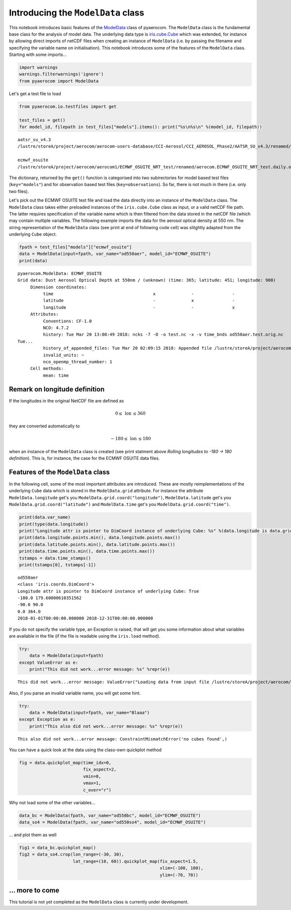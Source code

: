 
Introducing the ``ModelData`` class
~~~~~~~~~~~~~~~~~~~~~~~~~~~~~~~~~~~

This notebook introduces basic features of the
`ModelData <http://aerocom.met.no/pyaerocom/api.html#pyaerocom.modeldata.ModelData>`__
class of pyaerocom. The ``ModelData`` class is the fundamental base
class for the analysis of model data. The underlying data type is
`iris.cube.Cube <http://scitools.org.uk/iris/docs/latest/iris/iris/cube.html#iris.cube.Cube>`__
which was extended, for instance by allowing direct imports of netCDF
files when creating an instance of ``ModelData`` (i.e. by passing the
filename and specifying the variable name on initialisation). This
notebook introduces some of the features of the ``ModelData`` class.
Starting with some imports...

.. code:: ipython3

    import warnings
    warnings.filterwarnings('ignore')
    from pyaerocom import ModelData

Let's get a test file to load

.. code:: ipython3

    from pyaerocom.io.testfiles import get
    
    test_files = get()
    for model_id, filepath in test_files["models"].items(): print("%s\n%s\n" %(model_id, filepath))


.. parsed-literal::

    aatsr_su_v4.3
    /lustre/storeA/project/aerocom/aerocom-users-database/CCI-Aerosol/CCI_AEROSOL_Phase2/AATSR_SU_v4.3/renamed/aerocom.AATSR_SU_v4.3.daily.od550aer.2008.nc
    
    ecmwf_osuite
    /lustre/storeA/project/aerocom/aerocom1/ECMWF_OSUITE_NRT_test/renamed/aerocom.ECMWF_OSUITE_NRT_test.daily.od550aer.2018.nc
    


The dictionary, returned by the ``get()`` function is categorised into
two subirectories for model based test files (``key="models"``) and for
observation based test files (``key=observations``). So far, there is
not much in there (i.e. only two files).

Let's pick out the ECMWF OSUITE test file and load the data directly
into an instance of the ``ModelData`` class. The ``ModelData`` class
takes either preloaded instances of the ``iris.cube.Cube`` class as
input, or a valid netCDF file path. The latter requires specification of
the variable name which is then filtered from the data stored in the
netCDF file (which may contain multiple variables. The following example
imports the data for the aerosol optical density at 550 nm. The string
representation of the ``ModelData`` class (see print at end of following
code cell) was slitghtly adapted from the underlying ``Cube`` object.

.. code:: ipython3

    fpath = test_files["models"]["ecmwf_osuite"]
    data = ModelData(input=fpath, var_name="od550aer", model_id="ECMWF_OSUITE")
    print(data)


.. parsed-literal::

    pyaerocom.ModelData: ECMWF_OSUITE
    Grid data: Dust Aerosol Optical Depth at 550nm / (unknown) (time: 365; latitude: 451; longitude: 900)
         Dimension coordinates:
              time                                       x              -               -
              latitude                                   -              x               -
              longitude                                  -              -               x
         Attributes:
              Conventions: CF-1.0
              NCO: 4.7.2
              history: Tue Mar 20 13:08:49 2018: ncks -7 -O -o test.nc -x -v time_bnds od550aer.test.orig.nc
    Tue...
              history_of_appended_files: Tue Mar 20 02:09:15 2018: Appended file /lustre/storeA/project/aerocom/aerocom1/ECMWF_OSUITE_NRT/renamed//aerocom.ECMWF_OSUITE_NRT.daily.od550bc.2018.nc...
              invalid_units: ~
              nco_openmp_thread_number: 1
         Cell methods:
              mean: time


Remark on longitude definition
^^^^^^^^^^^^^^^^^^^^^^^^^^^^^^

.. raw:: html

   <div class="alert alert-block alert-info">

If the longitudes in the original NetCDF file are defined as

.. math:: 0 \leq\,\text{lon}\,\leq360

they are converted automatically to

.. math:: -180\leq\,\text{lon}\,\leq180

when an instance of the ``ModelData`` class is created (see print
statment above *Rolling longitudes to -180 -> 180 definition*). This is,
for instance, the case for the ECMWF OSUITE data files.

.. raw:: html

   </div>

Features of the ``ModelData`` class
^^^^^^^^^^^^^^^^^^^^^^^^^^^^^^^^^^^

In the following cell, some of the most important attributes are
introduced. These are mostly reimplementations of the underlying
``Cube`` data which is stored in the ``ModelData.grid`` attribute. For
instance the attribute ``ModelData.longitude`` get's you
``ModelData.grid.coord("longitude")``, ``ModelData.latitude`` get's you
``ModelData.grid.coord("latitude")`` and ``ModelData.time`` get's you
``ModelData.grid.coord("time")``.

.. code:: ipython3

    print(data.var_name)
    print(type(data.longitude))
    print("Longitude attr is pointer to DimCoord instance of underlying Cube: %s" %(data.longitude is data.grid.coord("longitude")))
    print(data.longitude.points.min(), data.longitude.points.max())
    print(data.latitude.points.min(), data.latitude.points.max())
    print(data.time.points.min(), data.time.points.max())
    tstamps = data.time_stamps()
    print(tstamps[0], tstamps[-1])


.. parsed-literal::

    od550aer
    <class 'iris.coords.DimCoord'>
    Longitude attr is pointer to DimCoord instance of underlying Cube: True
    -180.0 179.60000610351562
    -90.0 90.0
    0.0 364.0
    2018-01-01T00:00:00.000000 2018-12-31T00:00:00.000000


If you do not specify the variable type, an Exception is raised, that
will get you some information about what variables are available in the
file (if the file is readable using the ``iris.load`` method).

.. code:: ipython3

    try:
        data = ModelData(input=fpath)
    except ValueError as e:
        print("This did not work...error message: %s" %repr(e))


.. parsed-literal::

    This did not work...error message: ValueError("Loading data from input file /lustre/storeA/project/aerocom/aerocom1/ECMWF_OSUITE_NRT_test/renamed/aerocom.ECMWF_OSUITE_NRT_test.daily.od550aer.2018.nc requires specification of a variable name using input parameter var_name. The following variable names exist in input file: ['od550oa', 'od550so4', 'od550dust', 'od550aer', 'od550bc']",)


Also, if you parse an invalid variable name, you will get some hint.

.. code:: ipython3

    try:
        data = ModelData(input=fpath, var_name="Blaaa")
    except Exception as e:
        print("This also did not work...error message: %s" %repr(e))


.. parsed-literal::

    This also did not work...error message: ConstraintMismatchError('no cubes found',)


You can have a quick look at the data using the class-own quickplot
method

.. code:: ipython3

    fig = data.quickplot_map(time_idx=0,
                             fix_aspect=2, 
                             vmin=0, 
                             vmax=1, 
                             c_over="r")



.. image:: output_14_0.png


Why not load some of the other variables...

.. code:: ipython3

    data_bc = ModelData(fpath, var_name="od550bc", model_id="ECMWF_OSUITE")
    data_so4 = ModelData(fpath, var_name="od550so4", model_id="ECMWF_OSUITE")

... and plot them as well

.. code:: ipython3

    fig1 = data_bc.quickplot_map()
    fig2 = data_so4.crop(lon_range=(-30, 30), 
                         lat_range=(10, 60)).quickplot_map(fix_aspect=1.5, 
                                                           xlim=(-100, 100), 
                                                           ylim=(-70, 70))



.. image:: output_18_0.png



.. image:: output_18_1.png


... more to come
^^^^^^^^^^^^^^^^

This tutorial is not yet completed as the ``ModelData`` class is
currently under development.
